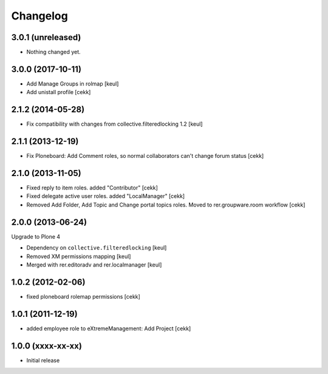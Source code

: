 Changelog
=========

3.0.1 (unreleased)
------------------

- Nothing changed yet.


3.0.0 (2017-10-11)
------------------

- Add Manage Groups in rolmap [keul]
- Add unistall profile
  [cekk]

2.1.2 (2014-05-28)
------------------

- Fix compatibility with changes from collective.filteredlocking 1.2 [keul]


2.1.1 (2013-12-19)
------------------

- Fix Ploneboard: Add Comment roles, so normal collaborators can't change forum status [cekk]


2.1.0 (2013-11-05)
------------------

- Fixed reply to item roles. added "Contributor" [cekk]
- Fixed delegate active user roles. added "LocalManager" [cekk]
- Removed Add Folder, Add Topic and Change portal topics roles. Moved to rer.groupware.room workflow [cekk]


2.0.0 (2013-06-24)
------------------

Upgrade to Plone 4

- Dependency on ``collective.filteredlocking`` [keul]
- Removed XM permissions mapping [keul]
- Merged with rer.editoradv and rer.localmanager [keul]

1.0.2 (2012-02-06)
------------------

* fixed ploneboard rolemap permissions [cekk]

1.0.1 (2011-12-19)
------------------

* added employee role to eXtremeManagement: Add Project [cekk]

1.0.0 (xxxx-xx-xx)
------------------

* Initial release
